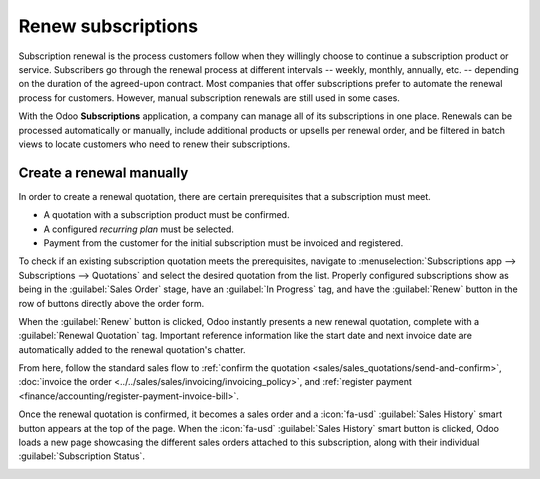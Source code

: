 ===================
Renew subscriptions
===================

Subscription renewal is the process customers follow when they willingly choose to continue a
subscription product or service. Subscribers go through the renewal process at different intervals
-- weekly, monthly, annually, etc. -- depending on the duration of the agreed-upon contract. Most
companies that offer subscriptions prefer to automate the renewal process for customers. However,
manual subscription renewals are still used in some cases.

With the Odoo **Subscriptions** application, a company can manage all of its subscriptions in one
place. Renewals can be processed automatically or manually, include additional products or upsells
per renewal order, and be filtered in batch views to locate customers who need to renew their
subscriptions.

Create a renewal manually
=========================

In order to create a renewal quotation, there are certain prerequisites that a subscription must
meet.

- A quotation with a subscription product must be confirmed.
- A configured *recurring plan* must be selected.
- Payment from the customer for the initial subscription must be invoiced and registered.

To check if an existing subscription quotation meets the prerequisites, navigate to
:menuselection:`Subscriptions app --> Subscriptions --> Quotations` and select the desired quotation
from the list. Properly configured subscriptions show as being in the :guilabel:`Sales Order` stage,
have an :guilabel:`In Progress` tag, and have the :guilabel:`Renew` button in the row of buttons
directly above the order form.

.. image:: renewals/renew-button.png
  :align: center
  :alt: Renew button on subscription sales order with Odoo Subscriptions.

When the :guilabel:`Renew` button is clicked, Odoo instantly presents a new renewal quotation,
complete with a :guilabel:`Renewal Quotation` tag. Important reference information like the start
date and next invoice date are automatically added to the renewal quotation's chatter.

From here, follow the standard sales flow to :ref:`confirm the quotation
<sales/sales_quotations/send-and-confirm>`, :doc:`invoice the order
<../../sales/sales/invoicing/invoicing_policy>`, and :ref:`register payment
<finance/accounting/register-payment-invoice-bill>`.

Once the renewal quotation is confirmed, it becomes a sales order and a :icon:`fa-usd`
:guilabel:`Sales History` smart button appears at the top of the page. When the :icon:`fa-usd`
:guilabel:`Sales History` smart button is clicked, Odoo loads a new page showcasing the different
sales orders attached to this subscription, along with their individual :guilabel:`Subscription
Status`.

.. image:: renewals/sales-history-page.png
  :align: center
  :alt: Renewal quotation in the Odoo Subscriptions application.

.. seealso::
   - :doc:`../subscriptions`
   - :doc:`../sales/sales_quotations/create_quotations`
   - :doc:`../sales/sales_quotations/get_paid_to_validate`
